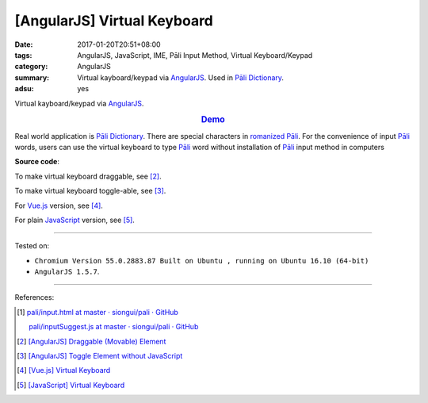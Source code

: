 [AngularJS] Virtual Keyboard
############################

:date: 2017-01-20T20:51+08:00
:tags: AngularJS, JavaScript, IME, Pāli Input Method, Virtual Keyboard/Keypad
:category: AngularJS
:summary: Virtual kayboard/keypad via AngularJS_. Used in `Pāli Dictionary`_.
:adsu: yes


Virtual kayboard/keypad via AngularJS_.

.. rubric:: `Demo <{filename}/code/angularjs/virtual-keyboard/index.html>`_
   :class: align-center

Real world application is `Pāli Dictionary`_.
There are special characters in `romanized Pāli`_. For the convenience of input
`Pāli`_ words, users can use the virtual keyboard to type Pāli_ word without
installation of `Pāli`_ input method in computers

**Source code**:

.. show_github_file:: siongui userpages content/code/angularjs/virtual-keyboard/index.html
.. adsu:: 2
.. show_github_file:: siongui userpages content/code/angularjs/virtual-keyboard/app.js
.. show_github_file:: siongui userpages content/code/angularjs/virtual-keyboard/keypad.css
.. adsu:: 3

To make virtual keyboard draggable, see [2]_.

To make virtual keyboard toggle-able, see [3]_.

For Vue.js_ version, see [4]_.

For plain JavaScript_ version, see [5]_.

----

Tested on:

- ``Chromium Version 55.0.2883.87 Built on Ubuntu , running on Ubuntu 16.10 (64-bit)``
- ``AngularJS 1.5.7``.

----

References:

.. [1] `pali/input.html at master · siongui/pali · GitHub <https://github.com/siongui/pali/blob/master/dictionary/app/partials/input.html>`_

       `pali/inputSuggest.js at master · siongui/pali · GitHub <https://github.com/siongui/pali/blob/master/dictionary/app/scripts/directives/inputSuggest.js>`_

.. [2] `[AngularJS] Draggable (Movable) Element <{filename}../../../2013/04/04/angularjs-draggable-movable-element%en.rst>`_

.. [3] `[AngularJS] Toggle Element without JavaScript <{filename}../../../2013/06/22/angularjs-toggle-element-without-javascript%en.rst>`_

.. [4] `[Vue.js] Virtual Keyboard <{filename}../21/vuejs-virtual-keypad%en.rst>`_

.. [5] `[JavaScript] Virtual Keyboard <{filename}../28/javascript-virtual-keypad%en.rst>`_


.. _AngularJS: https://angularjs.org/
.. _Vue.js: https://vuejs.org/
.. _Directives: https://docs.angularjs.org/guide/directive
.. _Pāli Dictionary: http://dictionary.sutta.org/
.. _Pāli: https://en.wikipedia.org/wiki/Pali
.. _romanized Pāli: https://www.google.com/search?q=romanized+P%C4%81li
.. _JavaScript: https://www.google.com/search?q=JavaScript
